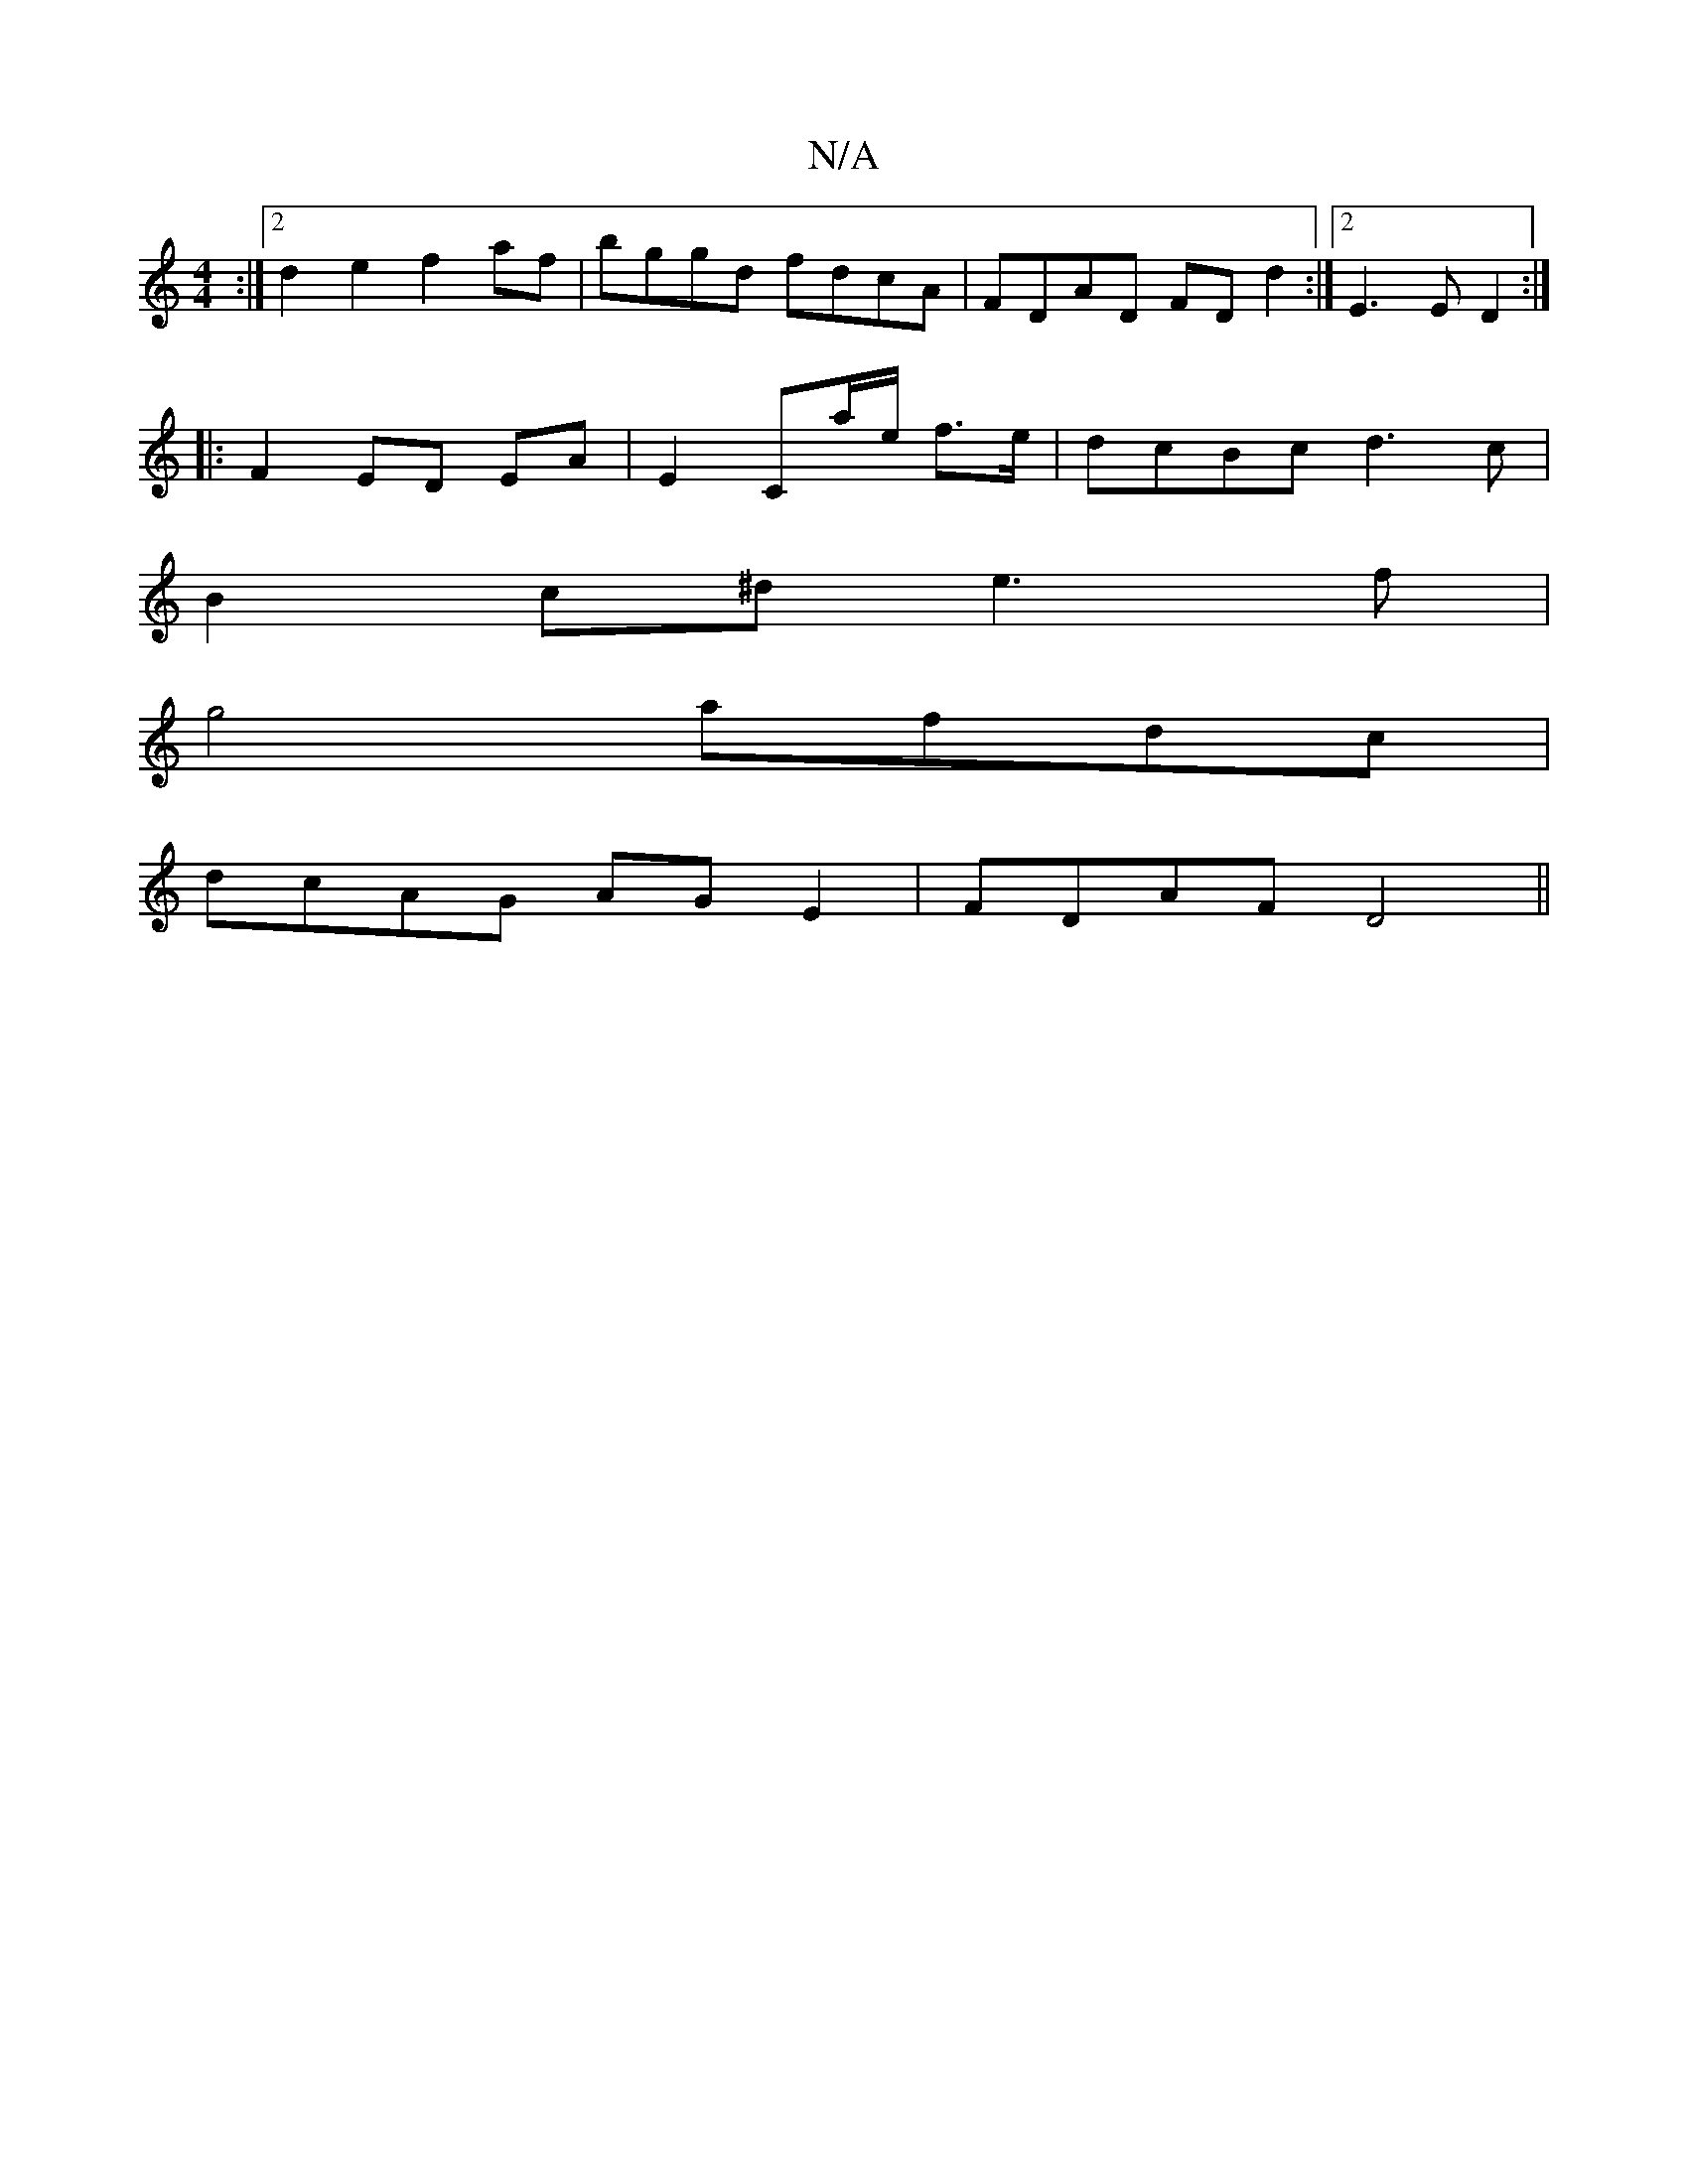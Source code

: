 X:1
T:N/A
M:4/4
R:N/A
K:Cmajor
:|2 d2e2 f2af|bggd fdcA|FDAD FD d2:|2 E3 E D2:|
|: F2 ED EA|E2 Ca/e/ f>e|dcBc d3c|
B2c^d e3f|
g4 afdc|
dcAG AGE2|FDAF D4||

GB A/B/B :|2 FE E2 |
G6|]
|: B2 B3B AA|
AB cA|FA GE D2|
B3 cdec2|
"G"gg- ge 